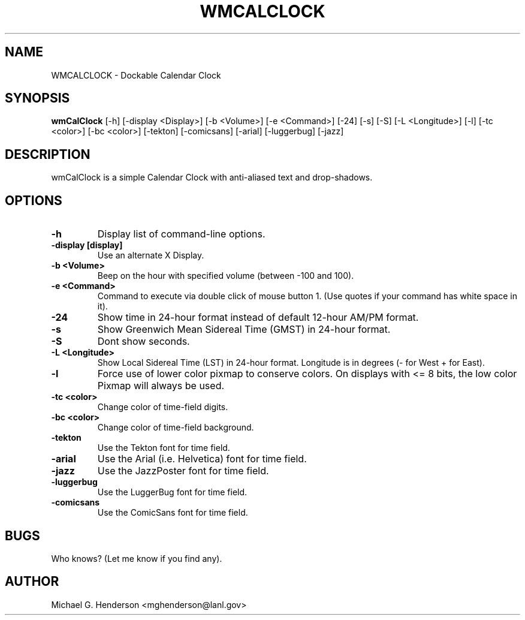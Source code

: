 .TH WMCALCLOCK 1 "16 December 1998" 
.SH NAME
WMCALCLOCK \- Dockable Calendar Clock
.SH SYNOPSIS
.B wmCalClock
[-h] [-display <Display>] [-b <Volume>] [-e <Command>] [-24] [-s] [-S] [-L <Longitude>] [-l] [-tc <color>] [-bc <color>] [-tekton] [-comicsans] [-arial] [-luggerbug] [-jazz]
.SH DESCRIPTION
.PP
wmCalClock is a simple Calendar Clock with anti-aliased text and drop-shadows. 
.SH OPTIONS
.TP
.B \-h
Display list of command-line options.
.TP
.B \-display [display]
Use an alternate X Display.
.TP
.B \-b <Volume>
Beep on the hour with specified volume (between -100 and 100).
.TP
.B \-e <Command>
Command to execute via double click of mouse button 1. (Use quotes if your command 
has white space in it).
.TP
.B \-24
Show time in 24-hour format instead of default 12-hour AM/PM format.
.TP
.B \-s
Show Greenwich Mean Sidereal Time (GMST) in 24-hour format. 
.TP
.B \-S
Dont show seconds.
.TP
.B \-L <Longitude>
Show Local Sidereal Time (LST) in 24-hour format. Longitude is in degrees 
(- for West + for East).
.TP
.B \-l 
Force use of lower color pixmap to conserve colors. On displays with <= 8 bits,
the low color Pixmap will always be used.
.TP
.B \-tc <color>
Change color of time-field digits. 
.TP
.B \-bc <color>
Change color of time-field background. 
.TP
.B \-tekton
Use the Tekton font for time field.
.TP
.B \-arial
Use the Arial (i.e. Helvetica)  font for time field.
.TP
.B \-jazz
Use the JazzPoster font for time field.
.TP
.B \-luggerbug
Use the LuggerBug font for time field.
.TP
.B \-comicsans
Use the ComicSans font for time field.
.SH BUGS
Who knows? (Let me know if you find any).
.SH AUTHOR
Michael G. Henderson <mghenderson@lanl.gov>
